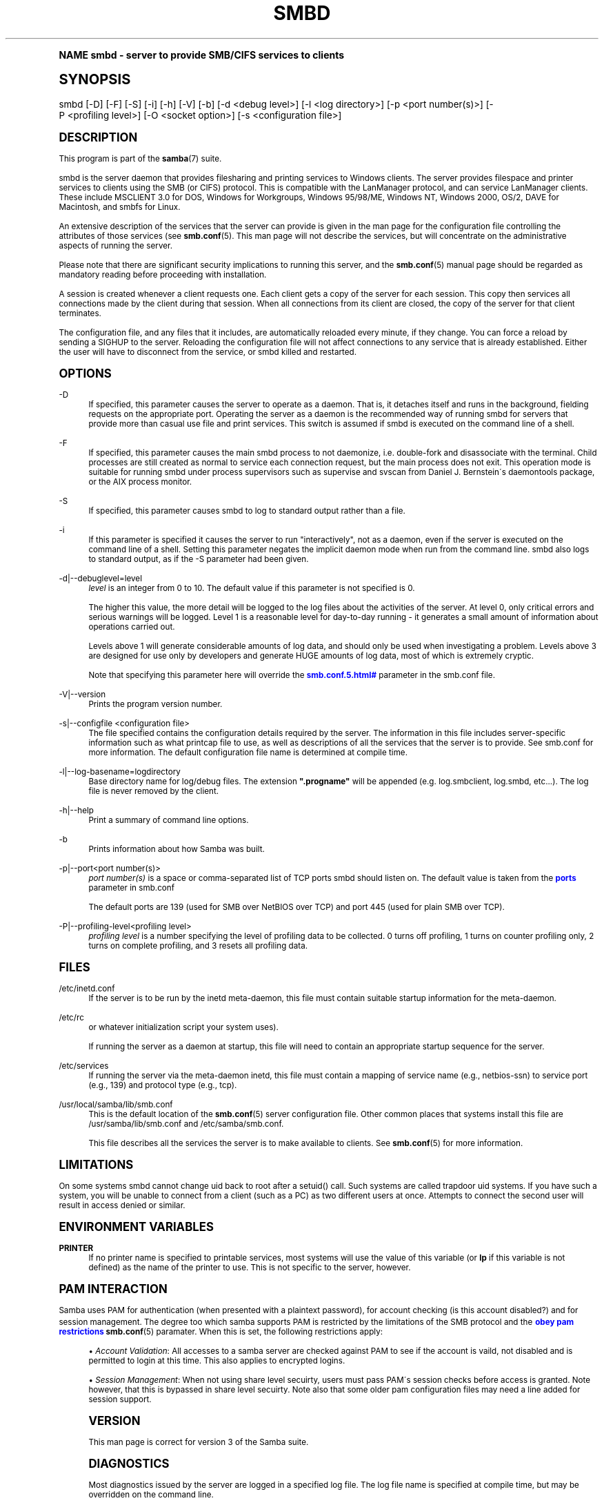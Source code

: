 .\"     Title: smbd
.\"    Author: [see the "AUTHOR" section]
.\" Generator: DocBook XSL Stylesheets v1.74.0 <http://docbook.sf.net/>
.\"      Date: 02/22/2010
.\"    Manual: System Administration tools
.\"    Source: Samba 3.3
.\"  Language: English
.\"
.TH "SMBD" "8" "02/22/2010" "Samba 3\&.3" "System Administration tools"
.\" -----------------------------------------------------------------
.\" * (re)Define some macros
.\" -----------------------------------------------------------------
.\" ~~~~~~~~~~~~~~~~~~~~~~~~~~~~~~~~~~~~~~~~~~~~~~~~~~~~~~~~~~~~~~~~~
.\" toupper - uppercase a string (locale-aware)
.\" ~~~~~~~~~~~~~~~~~~~~~~~~~~~~~~~~~~~~~~~~~~~~~~~~~~~~~~~~~~~~~~~~~
.de toupper
.tr aAbBcCdDeEfFgGhHiIjJkKlLmMnNoOpPqQrRsStTuUvVwWxXyYzZ
\\$*
.tr aabbccddeeffgghhiijjkkllmmnnooppqqrrssttuuvvwwxxyyzz
..
.\" ~~~~~~~~~~~~~~~~~~~~~~~~~~~~~~~~~~~~~~~~~~~~~~~~~~~~~~~~~~~~~~~~~
.\" SH-xref - format a cross-reference to an SH section
.\" ~~~~~~~~~~~~~~~~~~~~~~~~~~~~~~~~~~~~~~~~~~~~~~~~~~~~~~~~~~~~~~~~~
.de SH-xref
.ie n \{\
.\}
.toupper \\$*
.el \{\
\\$*
.\}
..
.\" ~~~~~~~~~~~~~~~~~~~~~~~~~~~~~~~~~~~~~~~~~~~~~~~~~~~~~~~~~~~~~~~~~
.\" SH - level-one heading that works better for non-TTY output
.\" ~~~~~~~~~~~~~~~~~~~~~~~~~~~~~~~~~~~~~~~~~~~~~~~~~~~~~~~~~~~~~~~~~
.de1 SH
.\" put an extra blank line of space above the head in non-TTY output
.if t \{\
.sp 1
.\}
.sp \\n[PD]u
.nr an-level 1
.set-an-margin
.nr an-prevailing-indent \\n[IN]
.fi
.in \\n[an-margin]u
.ti 0
.HTML-TAG ".NH \\n[an-level]"
.it 1 an-trap
.nr an-no-space-flag 1
.nr an-break-flag 1
\." make the size of the head bigger
.ps +3
.ft B
.ne (2v + 1u)
.ie n \{\
.\" if n (TTY output), use uppercase
.toupper \\$*
.\}
.el \{\
.nr an-break-flag 0
.\" if not n (not TTY), use normal case (not uppercase)
\\$1
.in \\n[an-margin]u
.ti 0
.\" if not n (not TTY), put a border/line under subheading
.sp -.6
\l'\n(.lu'
.\}
..
.\" ~~~~~~~~~~~~~~~~~~~~~~~~~~~~~~~~~~~~~~~~~~~~~~~~~~~~~~~~~~~~~~~~~
.\" SS - level-two heading that works better for non-TTY output
.\" ~~~~~~~~~~~~~~~~~~~~~~~~~~~~~~~~~~~~~~~~~~~~~~~~~~~~~~~~~~~~~~~~~
.de1 SS
.sp \\n[PD]u
.nr an-level 1
.set-an-margin
.nr an-prevailing-indent \\n[IN]
.fi
.in \\n[IN]u
.ti \\n[SN]u
.it 1 an-trap
.nr an-no-space-flag 1
.nr an-break-flag 1
.ps \\n[PS-SS]u
\." make the size of the head bigger
.ps +2
.ft B
.ne (2v + 1u)
.if \\n[.$] \&\\$*
..
.\" ~~~~~~~~~~~~~~~~~~~~~~~~~~~~~~~~~~~~~~~~~~~~~~~~~~~~~~~~~~~~~~~~~
.\" BB/BE - put background/screen (filled box) around block of text
.\" ~~~~~~~~~~~~~~~~~~~~~~~~~~~~~~~~~~~~~~~~~~~~~~~~~~~~~~~~~~~~~~~~~
.de BB
.if t \{\
.sp -.5
.br
.in +2n
.ll -2n
.gcolor red
.di BX
.\}
..
.de EB
.if t \{\
.if "\\$2"adjust-for-leading-newline" \{\
.sp -1
.\}
.br
.di
.in
.ll
.gcolor
.nr BW \\n(.lu-\\n(.i
.nr BH \\n(dn+.5v
.ne \\n(BHu+.5v
.ie "\\$2"adjust-for-leading-newline" \{\
\M[\\$1]\h'1n'\v'+.5v'\D'P \\n(BWu 0 0 \\n(BHu -\\n(BWu 0 0 -\\n(BHu'\M[]
.\}
.el \{\
\M[\\$1]\h'1n'\v'-.5v'\D'P \\n(BWu 0 0 \\n(BHu -\\n(BWu 0 0 -\\n(BHu'\M[]
.\}
.in 0
.sp -.5v
.nf
.BX
.in
.sp .5v
.fi
.\}
..
.\" ~~~~~~~~~~~~~~~~~~~~~~~~~~~~~~~~~~~~~~~~~~~~~~~~~~~~~~~~~~~~~~~~~
.\" BM/EM - put colored marker in margin next to block of text
.\" ~~~~~~~~~~~~~~~~~~~~~~~~~~~~~~~~~~~~~~~~~~~~~~~~~~~~~~~~~~~~~~~~~
.de BM
.if t \{\
.br
.ll -2n
.gcolor red
.di BX
.\}
..
.de EM
.if t \{\
.br
.di
.ll
.gcolor
.nr BH \\n(dn
.ne \\n(BHu
\M[\\$1]\D'P -.75n 0 0 \\n(BHu -(\\n[.i]u - \\n(INu - .75n) 0 0 -\\n(BHu'\M[]
.in 0
.nf
.BX
.in
.fi
.\}
..
.\" -----------------------------------------------------------------
.\" * set default formatting
.\" -----------------------------------------------------------------
.\" disable hyphenation
.nh
.\" disable justification (adjust text to left margin only)
.ad l
.\" -----------------------------------------------------------------
.\" * MAIN CONTENT STARTS HERE *
.\" -----------------------------------------------------------------
.SH "Name"
smbd \- server to provide SMB/CIFS services to clients
.SH "Synopsis"
.fam C
.HP \w'\ 'u
\FCsmbd\F[] [\-D] [\-F] [\-S] [\-i] [\-h] [\-V] [\-b] [\-d\ <debug\ level>] [\-l\ <log\ directory>] [\-p\ <port\ number(s)>] [\-P\ <profiling\ level>] [\-O\ <socket\ option>] [\-s\ <configuration\ file>]
.fam
.SH "DESCRIPTION"
.PP
This program is part of the
\fBsamba\fR(7)
suite\&.
.PP
\FCsmbd\F[]
is the server daemon that provides filesharing and printing services to Windows clients\&. The server provides filespace and printer services to clients using the SMB (or CIFS) protocol\&. This is compatible with the LanManager protocol, and can service LanManager clients\&. These include MSCLIENT 3\&.0 for DOS, Windows for Workgroups, Windows 95/98/ME, Windows NT, Windows 2000, OS/2, DAVE for Macintosh, and smbfs for Linux\&.
.PP
An extensive description of the services that the server can provide is given in the man page for the configuration file controlling the attributes of those services (see
\fBsmb.conf\fR(5)\&. This man page will not describe the services, but will concentrate on the administrative aspects of running the server\&.
.PP
Please note that there are significant security implications to running this server, and the
\fBsmb.conf\fR(5)
manual page should be regarded as mandatory reading before proceeding with installation\&.
.PP
A session is created whenever a client requests one\&. Each client gets a copy of the server for each session\&. This copy then services all connections made by the client during that session\&. When all connections from its client are closed, the copy of the server for that client terminates\&.
.PP
The configuration file, and any files that it includes, are automatically reloaded every minute, if they change\&. You can force a reload by sending a SIGHUP to the server\&. Reloading the configuration file will not affect connections to any service that is already established\&. Either the user will have to disconnect from the service, or
\FCsmbd\F[]
killed and restarted\&.
.SH "OPTIONS"
.PP
\-D
.RS 4
If specified, this parameter causes the server to operate as a daemon\&. That is, it detaches itself and runs in the background, fielding requests on the appropriate port\&. Operating the server as a daemon is the recommended way of running
\FCsmbd\F[]
for servers that provide more than casual use file and print services\&. This switch is assumed if
\FCsmbd \F[]
is executed on the command line of a shell\&.
.RE
.PP
\-F
.RS 4
If specified, this parameter causes the main
\FCsmbd\F[]
process to not daemonize, i\&.e\&. double\-fork and disassociate with the terminal\&. Child processes are still created as normal to service each connection request, but the main process does not exit\&. This operation mode is suitable for running
\FCsmbd\F[]
under process supervisors such as
\FCsupervise\F[]
and
\FCsvscan\F[]
from Daniel J\&. Bernstein\'s
\FCdaemontools\F[]
package, or the AIX process monitor\&.
.RE
.PP
\-S
.RS 4
If specified, this parameter causes
\FCsmbd\F[]
to log to standard output rather than a file\&.
.RE
.PP
\-i
.RS 4
If this parameter is specified it causes the server to run "interactively", not as a daemon, even if the server is executed on the command line of a shell\&. Setting this parameter negates the implicit daemon mode when run from the command line\&.
\FCsmbd\F[]
also logs to standard output, as if the
\FC\-S\F[]
parameter had been given\&.
.RE
.PP
\-d|\-\-debuglevel=level
.RS 4
\fIlevel\fR
is an integer from 0 to 10\&. The default value if this parameter is not specified is 0\&.
.sp
The higher this value, the more detail will be logged to the log files about the activities of the server\&. At level 0, only critical errors and serious warnings will be logged\&. Level 1 is a reasonable level for day\-to\-day running \- it generates a small amount of information about operations carried out\&.
.sp
Levels above 1 will generate considerable amounts of log data, and should only be used when investigating a problem\&. Levels above 3 are designed for use only by developers and generate HUGE amounts of log data, most of which is extremely cryptic\&.
.sp
Note that specifying this parameter here will override the
\m[blue]\fB\%smb.conf.5.html#\fR\m[]
parameter in the
\FCsmb\&.conf\F[]
file\&.
.RE
.PP
\-V|\-\-version
.RS 4
Prints the program version number\&.
.RE
.PP
\-s|\-\-configfile <configuration file>
.RS 4
The file specified contains the configuration details required by the server\&. The information in this file includes server\-specific information such as what printcap file to use, as well as descriptions of all the services that the server is to provide\&. See
\FCsmb\&.conf\F[]
for more information\&. The default configuration file name is determined at compile time\&.
.RE
.PP
\-l|\-\-log\-basename=logdirectory
.RS 4
Base directory name for log/debug files\&. The extension
\fB"\&.progname"\fR
will be appended (e\&.g\&. log\&.smbclient, log\&.smbd, etc\&.\&.\&.)\&. The log file is never removed by the client\&.
.RE
.PP
\-h|\-\-help
.RS 4
Print a summary of command line options\&.
.RE
.PP
\-b
.RS 4
Prints information about how Samba was built\&.
.RE
.PP
\-p|\-\-port<port number(s)>
.RS 4
\fIport number(s)\fR
is a space or comma\-separated list of TCP ports smbd should listen on\&. The default value is taken from the
\m[blue]\fBports\fR\m[]
parameter in
\FCsmb\&.conf\F[]
.sp
The default ports are 139 (used for SMB over NetBIOS over TCP) and port 445 (used for plain SMB over TCP)\&.
.RE
.PP
\-P|\-\-profiling\-level<profiling level>
.RS 4
\fIprofiling level\fR
is a number specifying the level of profiling data to be collected\&. 0 turns off profiling, 1 turns on counter profiling only, 2 turns on complete profiling, and 3 resets all profiling data\&.
.RE
.SH "FILES"
.PP
\FC/etc/inetd\&.conf\F[]
.RS 4
If the server is to be run by the
\FCinetd\F[]
meta\-daemon, this file must contain suitable startup information for the meta\-daemon\&.
.RE
.PP
\FC/etc/rc\F[]
.RS 4
or whatever initialization script your system uses)\&.
.sp
If running the server as a daemon at startup, this file will need to contain an appropriate startup sequence for the server\&.
.RE
.PP
\FC/etc/services\F[]
.RS 4
If running the server via the meta\-daemon
\FCinetd\F[], this file must contain a mapping of service name (e\&.g\&., netbios\-ssn) to service port (e\&.g\&., 139) and protocol type (e\&.g\&., tcp)\&.
.RE
.PP
\FC/usr/local/samba/lib/smb\&.conf\F[]
.RS 4
This is the default location of the
\fBsmb.conf\fR(5)
server configuration file\&. Other common places that systems install this file are
\FC/usr/samba/lib/smb\&.conf\F[]
and
\FC/etc/samba/smb\&.conf\F[]\&.
.sp
This file describes all the services the server is to make available to clients\&. See
\fBsmb.conf\fR(5)
for more information\&.
.RE
.SH "LIMITATIONS"
.PP
On some systems
\FCsmbd\F[]
cannot change uid back to root after a setuid() call\&. Such systems are called trapdoor uid systems\&. If you have such a system, you will be unable to connect from a client (such as a PC) as two different users at once\&. Attempts to connect the second user will result in access denied or similar\&.
.SH "ENVIRONMENT VARIABLES"
.PP
\fBPRINTER\fR
.RS 4
If no printer name is specified to printable services, most systems will use the value of this variable (or
\fBlp\fR
if this variable is not defined) as the name of the printer to use\&. This is not specific to the server, however\&.
.RE
.SH "PAM INTERACTION"
.PP
Samba uses PAM for authentication (when presented with a plaintext password), for account checking (is this account disabled?) and for session management\&. The degree too which samba supports PAM is restricted by the limitations of the SMB protocol and the
\m[blue]\fBobey pam restrictions\fR\m[]
\fBsmb.conf\fR(5)
paramater\&. When this is set, the following restrictions apply:
.sp
.RS 4
.ie n \{\
\h'-04'\(bu\h'+03'\c
.\}
.el \{\
.sp -1
.IP \(bu 2.3
.\}
\fIAccount Validation\fR: All accesses to a samba server are checked against PAM to see if the account is vaild, not disabled and is permitted to login at this time\&. This also applies to encrypted logins\&.
.RE
.sp
.RS 4
.ie n \{\
\h'-04'\(bu\h'+03'\c
.\}
.el \{\
.sp -1
.IP \(bu 2.3
.\}
\fISession Management\fR: When not using share level secuirty, users must pass PAM\'s session checks before access is granted\&. Note however, that this is bypassed in share level secuirty\&. Note also that some older pam configuration files may need a line added for session support\&.
.SH "VERSION"
.PP
This man page is correct for version 3 of the Samba suite\&.
.SH "DIAGNOSTICS"
.PP
Most diagnostics issued by the server are logged in a specified log file\&. The log file name is specified at compile time, but may be overridden on the command line\&.
.PP
The number and nature of diagnostics available depends on the debug level used by the server\&. If you have problems, set the debug level to 3 and peruse the log files\&.
.PP
Most messages are reasonably self\-explanatory\&. Unfortunately, at the time this man page was created, there are too many diagnostics available in the source code to warrant describing each and every diagnostic\&. At this stage your best bet is still to grep the source code and inspect the conditions that gave rise to the diagnostics you are seeing\&.
.SH "TDB FILES"
.PP
Samba stores it\'s data in several TDB (Trivial Database) files, usually located in
\FC/var/lib/samba\F[]\&.
.PP
(*) information persistent across restarts (but not necessarily important to backup)\&.
.PP
account_policy\&.tdb*
.RS 4
NT account policy settings such as pw expiration, etc\&.\&.\&.
.RE
.PP
brlock\&.tdb
.RS 4
byte range locks
.RE
.PP
browse\&.dat
.RS 4
browse lists
.RE
.PP
connections\&.tdb
.RS 4
share connections (used to enforce max connections, etc\&.\&.\&.)
.RE
.PP
gencache\&.tdb
.RS 4
generic caching db
.RE
.PP
group_mapping\&.tdb*
.RS 4
group mapping information
.RE
.PP
locking\&.tdb
.RS 4
share modes & oplocks
.RE
.PP
login_cache\&.tdb*
.RS 4
bad pw attempts
.RE
.PP
messages\&.tdb
.RS 4
Samba messaging system
.RE
.PP
netsamlogon_cache\&.tdb*
.RS 4
cache of user net_info_3 struct from net_samlogon() request (as a domain member)
.RE
.PP
ntdrivers\&.tdb*
.RS 4
installed printer drivers
.RE
.PP
ntforms\&.tdb*
.RS 4
installed printer forms
.RE
.PP
ntprinters\&.tdb*
.RS 4
installed printer information
.RE
.PP
printing/
.RS 4
directory containing tdb per print queue of cached lpq output
.RE
.PP
registry\&.tdb
.RS 4
Windows registry skeleton (connect via regedit\&.exe)
.RE
.PP
sessionid\&.tdb
.RS 4
session information (e\&.g\&. support for \'utmp = yes\')
.RE
.PP
share_info\&.tdb*
.RS 4
share acls
.RE
.PP
winbindd_cache\&.tdb
.RS 4
winbindd\'s cache of user lists, etc\&.\&.\&.
.RE
.PP
winbindd_idmap\&.tdb*
.RS 4
winbindd\'s local idmap db
.RE
.PP
wins\&.dat*
.RS 4
wins database when \'wins support = yes\'
.RE
.SH "SIGNALS"
.PP
Sending the
\FCsmbd\F[]
a SIGHUP will cause it to reload its
\FCsmb\&.conf\F[]
configuration file within a short period of time\&.
.PP
To shut down a user\'s
\FCsmbd\F[]
process it is recommended that
\FCSIGKILL (\-9)\F[]
\fINOT\fR
be used, except as a last resort, as this may leave the shared memory area in an inconsistent state\&. The safe way to terminate an
\FCsmbd\F[]
is to send it a SIGTERM (\-15) signal and wait for it to die on its own\&.
.PP
The debug log level of
\FCsmbd\F[]
may be raised or lowered using
\fBsmbcontrol\fR(1)
program (SIGUSR[1|2] signals are no longer used since Samba 2\&.2)\&. This is to allow transient problems to be diagnosed, whilst still running at a normally low log level\&.
.PP
Note that as the signal handlers send a debug write, they are not re\-entrant in
\FCsmbd\F[]\&. This you should wait until
\FCsmbd\F[]
is in a state of waiting for an incoming SMB before issuing them\&. It is possible to make the signal handlers safe by un\-blocking the signals before the select call and re\-blocking them after, however this would affect performance\&.
.SH "SEE ALSO"
.PP
\fBhosts_access\fR(5),
\fBinetd\fR(8),
\fBnmbd\fR(8),
\fBsmb.conf\fR(5),
\fBsmbclient\fR(1),
\fBtestparm\fR(1),
\fBtestprns\fR(1), and the Internet RFC\'s
\FCrfc1001\&.txt\F[],
\FCrfc1002\&.txt\F[]\&. In addition the CIFS (formerly SMB) specification is available as a link from the Web page
http://samba\&.org/cifs/\&.
.SH "AUTHOR"
.PP
The original Samba software and related utilities were created by Andrew Tridgell\&. Samba is now developed by the Samba Team as an Open Source project similar to the way the Linux kernel is developed\&.
.PP
The original Samba man pages were written by Karl Auer\&. The man page sources were converted to YODL format (another excellent piece of Open Source software, available at
ftp://ftp\&.icce\&.rug\&.nl/pub/unix/) and updated for the Samba 2\&.0 release by Jeremy Allison\&. The conversion to DocBook for Samba 2\&.2 was done by Gerald Carter\&. The conversion to DocBook XML 4\&.2 for Samba 3\&.0 was done by Alexander Bokovoy\&.
